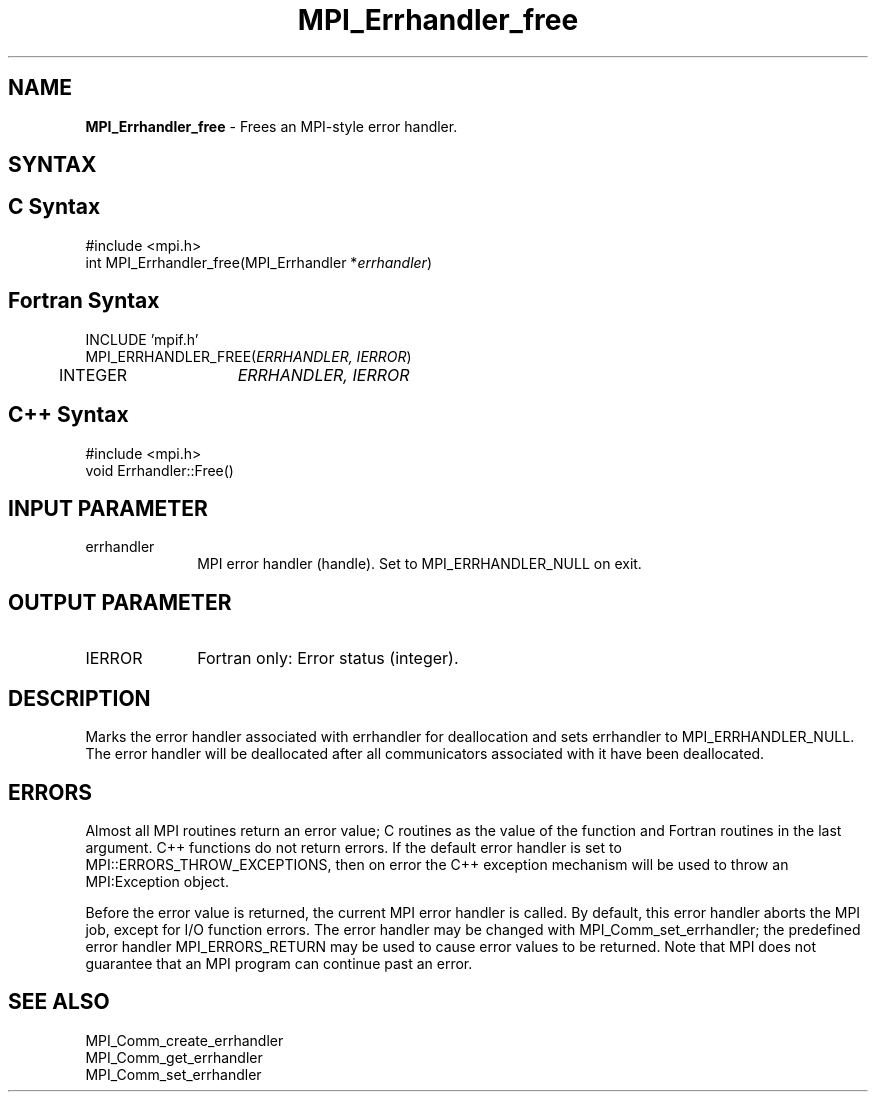 .\"Copyright 2006, Sun Microsystems, Inc. All rights reserved. Use is subject to license terms.
.\" Copyright (c) 1996 Thinking Machines Corporation
.TH MPI_Errhandler_free 3OpenMPI "September 2006" "Open MPI 1.2" " "
.SH NAME
\fBMPI_Errhandler_free \fP \- Frees an MPI-style error handler.

.SH SYNTAX
.ft R
.SH C Syntax
.nf
#include <mpi.h>
int MPI_Errhandler_free(MPI_Errhandler *\fIerrhandler\fP)

.SH Fortran Syntax
.nf
INCLUDE 'mpif.h'
MPI_ERRHANDLER_FREE(\fIERRHANDLER, IERROR\fP)
	INTEGER	\fIERRHANDLER, IERROR\fP 

.SH C++ Syntax
.nf
#include <mpi.h>
void Errhandler::Free() 

.SH INPUT PARAMETER
.ft R
.TP 1i
errhandler
MPI error handler (handle). Set to MPI_ERRHANDLER_NULL on exit.

.SH OUTPUT PARAMETER
.ft R
.TP 1i
IERROR
Fortran only: Error status (integer). 

.SH DESCRIPTION
.ft R
Marks the error handler associated with errhandler for deallocation and sets errhandler to MPI_ERRHANDLER_NULL. The error handler will be deallocated after all communicators associated with it have been deallocated. 

.SH ERRORS
Almost all MPI routines return an error value; C routines as the value of the function and Fortran routines in the last argument. C++ functions do not return errors. If the default error handler is set to MPI::ERRORS_THROW_EXCEPTIONS, then on error the C++ exception mechanism will be used to throw an MPI:Exception object.
.sp
Before the error value is returned, the current MPI error handler is
called. By default, this error handler aborts the MPI job, except for I/O function errors. The error handler may be changed with MPI_Comm_set_errhandler; the predefined error handler MPI_ERRORS_RETURN may be used to cause error values to be returned. Note that MPI does not guarantee that an MPI program can continue past an error.  

.SH SEE ALSO
.ft R
.sp
MPI_Comm_create_errhandler
.br
MPI_Comm_get_errhandler
.br
MPI_Comm_set_errhandler

' @(#)MPI_Errhandler_free.3 1.20 06/03/09   



